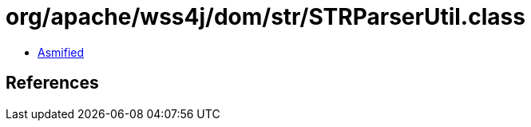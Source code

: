 = org/apache/wss4j/dom/str/STRParserUtil.class

 - link:STRParserUtil-asmified.java[Asmified]

== References

